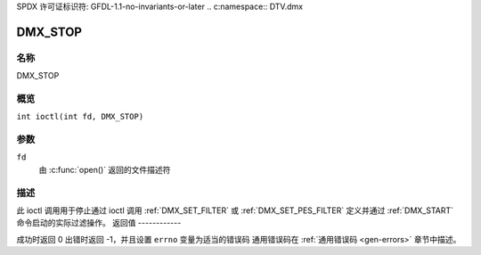 SPDX 许可证标识符: GFDL-1.1-no-invariants-or-later
.. c:namespace:: DTV.dmx

.. _DMX_STOP:

========
DMX_STOP
========

名称
----

DMX_STOP

概览
--------

.. c:macro:: DMX_STOP

``int ioctl(int fd, DMX_STOP)``

参数
---------

``fd``
    由 :c:func:`open()` 返回的文件描述符
描述
-----------

此 ioctl 调用用于停止通过 ioctl 调用 :ref:`DMX_SET_FILTER` 或 :ref:`DMX_SET_PES_FILTER` 定义并通过 :ref:`DMX_START` 命令启动的实际过滤操作。
返回值
------------

成功时返回 0
出错时返回 -1，并且设置 ``errno`` 变量为适当的错误码
通用错误码在 :ref:`通用错误码 <gen-errors>` 章节中描述。
